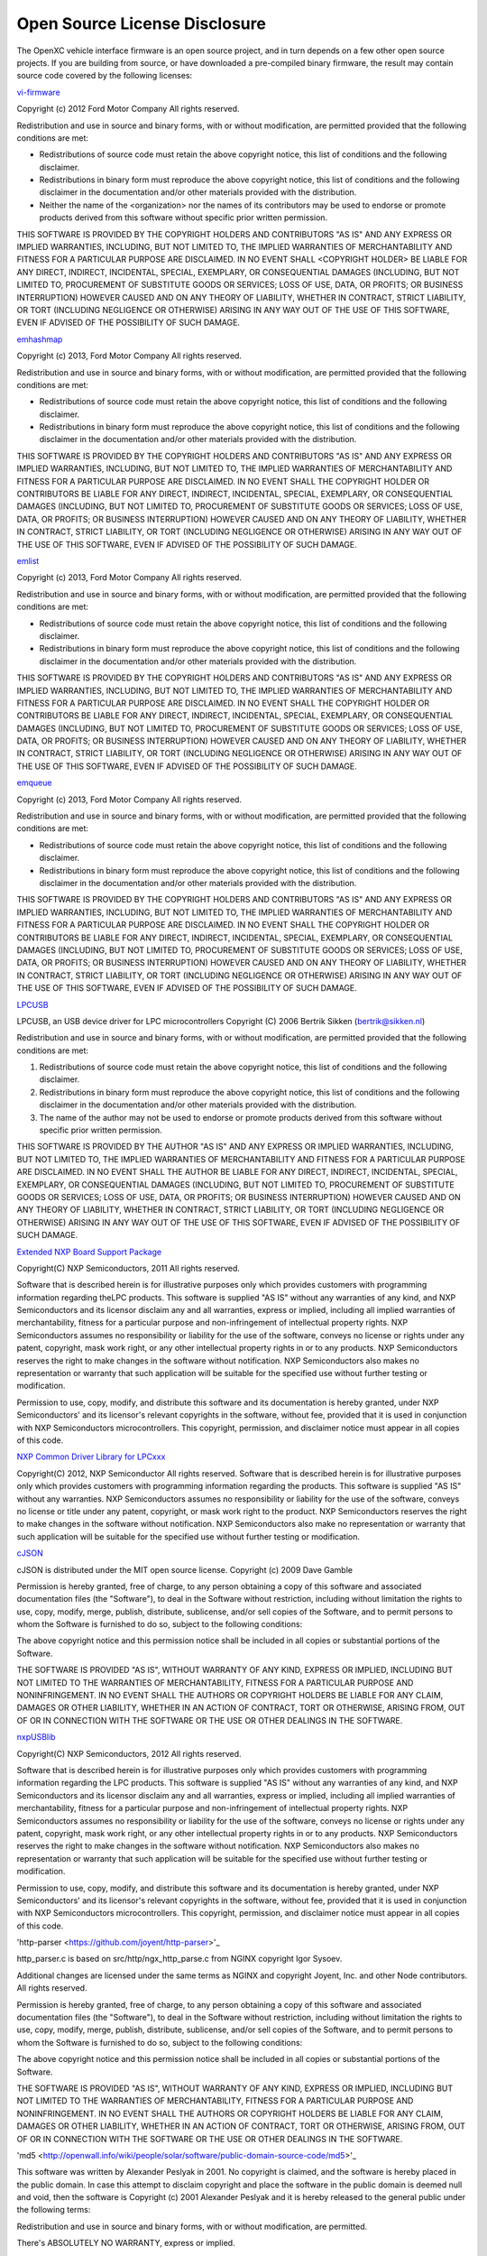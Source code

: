 ==============================
Open Source License Disclosure
==============================

The OpenXC vehicle interface firmware is an open source project, and in turn
depends on a few other open source projects. If you are building from source, or
have downloaded a pre-compiled binary firmware, the result may contain source
code covered by the following licenses:

`vi-firmware <https://github.com/openxc/vi-firmware>`_

Copyright (c) 2012 Ford Motor Company
All rights reserved.

Redistribution and use in source and binary forms, with or without
modification, are permitted provided that the following conditions are met:

* Redistributions of source code must retain the above copyright notice, this
  list of conditions and the following disclaimer.
* Redistributions in binary form must reproduce the above copyright notice,
  this list of conditions and the following disclaimer in the documentation
  and/or other materials provided with the distribution.
* Neither the name of the <organization> nor the names of its contributors may
  be used to endorse or promote products derived from this software without
  specific prior written permission.

THIS SOFTWARE IS PROVIDED BY THE COPYRIGHT HOLDERS AND CONTRIBUTORS "AS IS" AND
ANY EXPRESS OR IMPLIED WARRANTIES, INCLUDING, BUT NOT LIMITED TO, THE IMPLIED
WARRANTIES OF MERCHANTABILITY AND FITNESS FOR A PARTICULAR PURPOSE ARE
DISCLAIMED. IN NO EVENT SHALL <COPYRIGHT HOLDER> BE LIABLE FOR ANY DIRECT,
INDIRECT, INCIDENTAL, SPECIAL, EXEMPLARY, OR CONSEQUENTIAL DAMAGES (INCLUDING,
BUT NOT LIMITED TO, PROCUREMENT OF SUBSTITUTE GOODS OR SERVICES; LOSS OF USE,
DATA, OR PROFITS; OR BUSINESS INTERRUPTION) HOWEVER CAUSED AND ON ANY THEORY OF
LIABILITY, WHETHER IN CONTRACT, STRICT LIABILITY, OR TORT (INCLUDING NEGLIGENCE
OR OTHERWISE) ARISING IN ANY WAY OUT OF THE USE OF THIS SOFTWARE, EVEN IF
ADVISED OF THE POSSIBILITY OF SUCH DAMAGE.

`emhashmap <https://github.com/openxc/emhashmap>`_

Copyright (c) 2013, Ford Motor Company
All rights reserved.

Redistribution and use in source and binary forms, with or without
modification, are permitted provided that the following conditions are met:

* Redistributions of source code must retain the above copyright notice, this
  list of conditions and the following disclaimer.
* Redistributions in binary form must reproduce the above copyright notice,
  this list of conditions and the following disclaimer in the documentation
  and/or other materials provided with the distribution.

THIS SOFTWARE IS PROVIDED BY THE COPYRIGHT HOLDERS AND CONTRIBUTORS "AS IS" AND
ANY EXPRESS OR IMPLIED WARRANTIES, INCLUDING, BUT NOT LIMITED TO, THE IMPLIED
WARRANTIES OF MERCHANTABILITY AND FITNESS FOR A PARTICULAR PURPOSE ARE
DISCLAIMED. IN NO EVENT SHALL THE COPYRIGHT HOLDER OR CONTRIBUTORS BE LIABLE
FOR ANY DIRECT, INDIRECT, INCIDENTAL, SPECIAL, EXEMPLARY, OR CONSEQUENTIAL
DAMAGES (INCLUDING, BUT NOT LIMITED TO, PROCUREMENT OF SUBSTITUTE GOODS OR
SERVICES; LOSS OF USE, DATA, OR PROFITS; OR BUSINESS INTERRUPTION) HOWEVER
CAUSED AND ON ANY THEORY OF LIABILITY, WHETHER IN CONTRACT, STRICT LIABILITY,
OR TORT (INCLUDING NEGLIGENCE OR OTHERWISE) ARISING IN ANY WAY OUT OF THE USE
OF THIS SOFTWARE, EVEN IF ADVISED OF THE POSSIBILITY OF SUCH DAMAGE.

`emlist <https://github.com/openxc/emlist>`_

Copyright (c) 2013, Ford Motor Company
All rights reserved.

Redistribution and use in source and binary forms, with or without
modification, are permitted provided that the following conditions are met:

* Redistributions of source code must retain the above copyright notice, this
  list of conditions and the following disclaimer.
* Redistributions in binary form must reproduce the above copyright notice,
  this list of conditions and the following disclaimer in the documentation
  and/or other materials provided with the distribution.

THIS SOFTWARE IS PROVIDED BY THE COPYRIGHT HOLDERS AND CONTRIBUTORS "AS IS" AND
ANY EXPRESS OR IMPLIED WARRANTIES, INCLUDING, BUT NOT LIMITED TO, THE IMPLIED
WARRANTIES OF MERCHANTABILITY AND FITNESS FOR A PARTICULAR PURPOSE ARE
DISCLAIMED. IN NO EVENT SHALL THE COPYRIGHT HOLDER OR CONTRIBUTORS BE LIABLE
FOR ANY DIRECT, INDIRECT, INCIDENTAL, SPECIAL, EXEMPLARY, OR CONSEQUENTIAL
DAMAGES (INCLUDING, BUT NOT LIMITED TO, PROCUREMENT OF SUBSTITUTE GOODS OR
SERVICES; LOSS OF USE, DATA, OR PROFITS; OR BUSINESS INTERRUPTION) HOWEVER
CAUSED AND ON ANY THEORY OF LIABILITY, WHETHER IN CONTRACT, STRICT LIABILITY,
OR TORT (INCLUDING NEGLIGENCE OR OTHERWISE) ARISING IN ANY WAY OUT OF THE USE
OF THIS SOFTWARE, EVEN IF ADVISED OF THE POSSIBILITY OF SUCH DAMAGE.

`emqueue <https://github.com/openxc/emqueue>`_

Copyright (c) 2013, Ford Motor Company
All rights reserved.

Redistribution and use in source and binary forms, with or without
modification, are permitted provided that the following conditions are met:

* Redistributions of source code must retain the above copyright notice, this
  list of conditions and the following disclaimer.
* Redistributions in binary form must reproduce the above copyright notice,
  this list of conditions and the following disclaimer in the documentation
  and/or other materials provided with the distribution.

THIS SOFTWARE IS PROVIDED BY THE COPYRIGHT HOLDERS AND CONTRIBUTORS "AS IS" AND
ANY EXPRESS OR IMPLIED WARRANTIES, INCLUDING, BUT NOT LIMITED TO, THE IMPLIED
WARRANTIES OF MERCHANTABILITY AND FITNESS FOR A PARTICULAR PURPOSE ARE
DISCLAIMED. IN NO EVENT SHALL THE COPYRIGHT HOLDER OR CONTRIBUTORS BE LIABLE
FOR ANY DIRECT, INDIRECT, INCIDENTAL, SPECIAL, EXEMPLARY, OR CONSEQUENTIAL
DAMAGES (INCLUDING, BUT NOT LIMITED TO, PROCUREMENT OF SUBSTITUTE GOODS OR
SERVICES; LOSS OF USE, DATA, OR PROFITS; OR BUSINESS INTERRUPTION) HOWEVER
CAUSED AND ON ANY THEORY OF LIABILITY, WHETHER IN CONTRACT, STRICT LIABILITY,
OR TORT (INCLUDING NEGLIGENCE OR OTHERWISE) ARISING IN ANY WAY OUT OF THE USE
OF THIS SOFTWARE, EVEN IF ADVISED OF THE POSSIBILITY OF SUCH DAMAGE.


`LPCUSB <http://sourceforge.net/projects/lpcusb/>`_

LPCUSB, an USB device driver for LPC microcontrollers
Copyright (C) 2006 Bertrik Sikken (bertrik@sikken.nl)

Redistribution and use in source and binary forms, with or without
modification, are permitted provided that the following conditions are met:

1. Redistributions of source code must retain the above copyright notice,
   this list of conditions and the following disclaimer.
2. Redistributions in binary form must reproduce the above copyright
   notice, this list of conditions and the following disclaimer in the
   documentation and/or other materials provided with the distribution.
3. The name of the author may not be used to endorse or promote products
   derived from this software without specific prior written permission.

THIS SOFTWARE IS PROVIDED BY THE AUTHOR "AS IS" AND ANY EXPRESS OR IMPLIED
WARRANTIES, INCLUDING, BUT NOT LIMITED TO, THE IMPLIED WARRANTIES OF
MERCHANTABILITY AND FITNESS FOR A PARTICULAR PURPOSE ARE DISCLAIMED. IN NO
EVENT SHALL THE AUTHOR BE LIABLE FOR ANY DIRECT, INDIRECT,  INCIDENTAL,
SPECIAL, EXEMPLARY, OR CONSEQUENTIAL DAMAGES (INCLUDING, BUT  NOT LIMITED TO,
PROCUREMENT OF SUBSTITUTE GOODS OR SERVICES; LOSS OF USE, DATA, OR PROFITS; OR
BUSINESS INTERRUPTION) HOWEVER CAUSED AND ON ANY THEORY OF LIABILITY, WHETHER
IN CONTRACT, STRICT LIABILITY, OR TORT  (INCLUDING NEGLIGENCE OR OTHERWISE)
ARISING IN ANY WAY OUT OF THE USE OF THIS SOFTWARE, EVEN IF ADVISED OF THE
POSSIBILITY OF SUCH DAMAGE.


`Extended NXP Board Support Package <https://github.com/openxc/nxp-bsp>`_

Copyright(C) NXP Semiconductors, 2011
All rights reserved.

Software that is described herein is for illustrative purposes only which
provides customers with programming information regarding theLPC products.
This software is supplied "AS IS" without any warranties of any kind, and NXP
Semiconductors and its licensor disclaim any and all warranties, express or
implied, including all implied warranties of merchantability, fitness for a
particular purpose and non-infringement of intellectual property rights.  NXP
Semiconductors assumes no responsibility or liability for the use of the
software, conveys no license or rights under any patent, copyright, mask work
right, or any other intellectual property rights in or to any products. NXP
Semiconductors reserves the right to make changes in the software without
notification. NXP Semiconductors also makes no representation or warranty that
such application will be suitable for the specified use without further testing
or modification.

Permission to use, copy, modify, and distribute this software and its
documentation is hereby granted, under NXP Semiconductors' and its licensor's
relevant copyrights in the software, without fee, provided that it is used in
conjunction with NXP Semiconductors microcontrollers.  This copyright,
permission, and disclaimer notice must appear in all copies of this code.


`NXP Common Driver Library for LPCxxx <https://github.com/openxc/nxp-cdl>`_

Copyright(C) 2012, NXP Semiconductor All rights reserved.
Software that is described herein is for illustrative purposes only which
provides customers with programming information regarding the products. This
software is supplied "AS IS" without any warranties. NXP Semiconductors assumes
no responsibility or liability for the use of the software, conveys no license
or title under any patent, copyright, or mask work right to the product. NXP
Semiconductors reserves the right to make changes in the software without
notification. NXP Semiconductors also make no representation or warranty that
such application will be suitable for the specified use without further testing
or modification.


`cJSON <http://sourceforge.net/projects/cjson>`_

cJSON is distributed under the MIT open source license.
Copyright (c) 2009 Dave Gamble

Permission is hereby granted, free of charge, to any person obtaining a copy of
this software and associated documentation files (the "Software"), to deal in
the Software without restriction, including without limitation the rights to
use, copy, modify, merge, publish, distribute, sublicense, and/or sell copies
of the Software, and to permit persons to whom the Software is furnished to do
so, subject to the following conditions:

The above copyright notice and this permission notice shall be included in all
copies or substantial portions of the Software.

THE SOFTWARE IS PROVIDED "AS IS", WITHOUT WARRANTY OF ANY KIND, EXPRESS OR
IMPLIED, INCLUDING BUT NOT LIMITED TO THE WARRANTIES OF MERCHANTABILITY,
FITNESS FOR A PARTICULAR PURPOSE AND NONINFRINGEMENT. IN NO EVENT SHALL THE
AUTHORS OR COPYRIGHT HOLDERS BE LIABLE FOR ANY CLAIM, DAMAGES OR OTHER
LIABILITY, WHETHER IN AN ACTION OF CONTRACT, TORT OR OTHERWISE, ARISING FROM,
OUT OF OR IN CONNECTION WITH THE SOFTWARE OR THE USE OR OTHER DEALINGS IN THE
SOFTWARE.


`nxpUSBlib <https://github.com/openxc/nxpusblib>`_

Copyright(C) NXP Semiconductors, 2012
All rights reserved.

Software that is described herein is for illustrative purposes only which
provides customers with programming information regarding the LPC products.
This software is supplied "AS IS" without any warranties of any kind, and NXP
Semiconductors and its licensor disclaim any and all warranties, express or
implied, including all implied warranties of merchantability, fitness for a
particular purpose and non-infringement of intellectual property rights.  NXP
Semiconductors assumes no responsibility or liability for the use of the
software, conveys no license or rights under any patent, copyright, mask work
right, or any other intellectual property rights in or to any products. NXP
Semiconductors reserves the right to make changes in the software without
notification. NXP Semiconductors also makes no representation or warranty that
such application will be suitable for the specified use without further testing
or modification.

Permission to use, copy, modify, and distribute this software and its
documentation is hereby granted, under NXP Semiconductors' and its licensor's
relevant copyrights in the software, without fee, provided that it is used in
conjunction with NXP Semiconductors microcontrollers.  This copyright,
permission, and disclaimer notice must appear in all copies of this code.

'http-parser <https://github.com/joyent/http-parser>'_

http_parser.c is based on src/http/ngx_http_parse.c from NGINX copyright
Igor Sysoev.

Additional changes are licensed under the same terms as NGINX and
copyright Joyent, Inc. and other Node contributors. All rights reserved.

Permission is hereby granted, free of charge, to any person obtaining a copy
of this software and associated documentation files (the "Software"), to
deal in the Software without restriction, including without limitation the
rights to use, copy, modify, merge, publish, distribute, sublicense, and/or
sell copies of the Software, and to permit persons to whom the Software is
furnished to do so, subject to the following conditions:

The above copyright notice and this permission notice shall be included in
all copies or substantial portions of the Software.

THE SOFTWARE IS PROVIDED "AS IS", WITHOUT WARRANTY OF ANY KIND, EXPRESS OR
IMPLIED, INCLUDING BUT NOT LIMITED TO THE WARRANTIES OF MERCHANTABILITY,
FITNESS FOR A PARTICULAR PURPOSE AND NONINFRINGEMENT. IN NO EVENT SHALL THE
AUTHORS OR COPYRIGHT HOLDERS BE LIABLE FOR ANY CLAIM, DAMAGES OR OTHER
LIABILITY, WHETHER IN AN ACTION OF CONTRACT, TORT OR OTHERWISE, ARISING
FROM, OUT OF OR IN CONNECTION WITH THE SOFTWARE OR THE USE OR OTHER DEALINGS
IN THE SOFTWARE. 

'md5 <http://openwall.info/wiki/people/solar/software/public-domain-source-code/md5>'_

This software was written by Alexander Peslyak in 2001.  No copyright is
claimed, and the software is hereby placed in the public domain.
In case this attempt to disclaim copyright and place the software in the
public domain is deemed null and void, then the software is
Copyright (c) 2001 Alexander Peslyak and it is hereby released to the
general public under the following terms:

Redistribution and use in source and binary forms, with or without
modification, are permitted.

There's ABSOLUTELY NO WARRANTY, express or implied.

(This is a heavily cut-down "BSD license".)

This differs from Colin Plumb's older public domain implementation in that
no exactly 32-bit integer data type is required (any 32-bit or wider
unsigned integer data type will do), there's no compile-time endianness
configuration, and the function prototypes match OpenSSL's.  No code from
Colin Plumb's implementation has been reused; this comment merely compares
the properties of the two independent implementations.

The primary goals of this implementation are portability and ease of use.
It is meant to be fast, but not as fast as possible.  Some known
optimizations are not included to reduce source code size and avoid
compile-time configuration.
